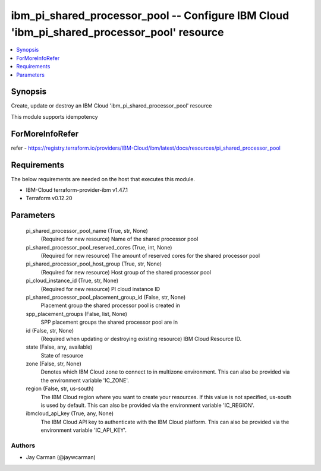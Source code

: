 
ibm_pi_shared_processor_pool -- Configure IBM Cloud 'ibm_pi_shared_processor_pool' resource
===========================================================================================

.. contents::
   :local:
   :depth: 1


Synopsis
--------

Create, update or destroy an IBM Cloud 'ibm_pi_shared_processor_pool' resource

This module supports idempotency


ForMoreInfoRefer
----------------
refer - https://registry.terraform.io/providers/IBM-Cloud/ibm/latest/docs/resources/pi_shared_processor_pool

Requirements
------------
The below requirements are needed on the host that executes this module.

- IBM-Cloud terraform-provider-ibm v1.47.1
- Terraform v0.12.20



Parameters
----------

  pi_shared_processor_pool_name (True, str, None)
    (Required for new resource) Name of the shared processor pool


  pi_shared_processor_pool_reserved_cores (True, int, None)
    (Required for new resource) The amount of reserved cores for the shared processor pool


  pi_shared_processor_pool_host_group (True, str, None)
    (Required for new resource) Host group of the shared processor pool


  pi_cloud_instance_id (True, str, None)
    (Required for new resource) PI cloud instance ID


  pi_shared_processor_pool_placement_group_id (False, str, None)
    Placement group the shared processor pool is created in


  spp_placement_groups (False, list, None)
    SPP placement groups the shared processor pool are in


  id (False, str, None)
    (Required when updating or destroying existing resource) IBM Cloud Resource ID.


  state (False, any, available)
    State of resource


  zone (False, str, None)
    Denotes which IBM Cloud zone to connect to in multizone environment. This can also be provided via the environment variable 'IC_ZONE'.


  region (False, str, us-south)
    The IBM Cloud region where you want to create your resources. If this value is not specified, us-south is used by default. This can also be provided via the environment variable 'IC_REGION'.


  ibmcloud_api_key (True, any, None)
    The IBM Cloud API key to authenticate with the IBM Cloud platform. This can also be provided via the environment variable 'IC_API_KEY'.













Authors
~~~~~~~

- Jay Carman (@jaywcarman)

